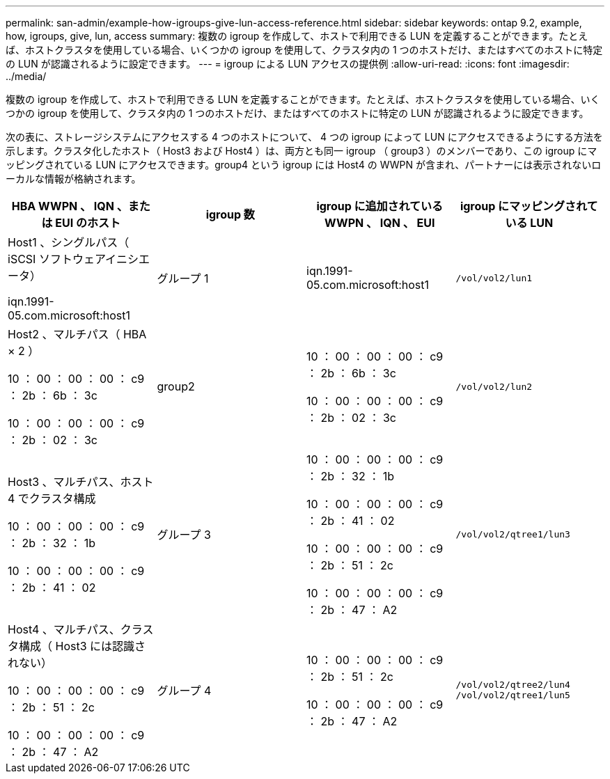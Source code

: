 ---
permalink: san-admin/example-how-igroups-give-lun-access-reference.html 
sidebar: sidebar 
keywords: ontap 9.2, example, how, igroups, give, lun, access 
summary: 複数の igroup を作成して、ホストで利用できる LUN を定義することができます。たとえば、ホストクラスタを使用している場合、いくつかの igroup を使用して、クラスタ内の 1 つのホストだけ、またはすべてのホストに特定の LUN が認識されるように設定できます。 
---
= igroup による LUN アクセスの提供例
:allow-uri-read: 
:icons: font
:imagesdir: ../media/


[role="lead"]
複数の igroup を作成して、ホストで利用できる LUN を定義することができます。たとえば、ホストクラスタを使用している場合、いくつかの igroup を使用して、クラスタ内の 1 つのホストだけ、またはすべてのホストに特定の LUN が認識されるように設定できます。

次の表に、ストレージシステムにアクセスする 4 つのホストについて、 4 つの igroup によって LUN にアクセスできるようにする方法を示します。クラスタ化したホスト（ Host3 および Host4 ）は、両方とも同一 igroup （ group3 ）のメンバーであり、この igroup にマッピングされている LUN にアクセスできます。group4 という igroup には Host4 の WWPN が含まれ、パートナーには表示されないローカルな情報が格納されます。

[cols="4*"]
|===
| HBA WWPN 、 IQN 、または EUI のホスト | igroup 数 | igroup に追加されている WWPN 、 IQN 、 EUI | igroup にマッピングされている LUN 


 a| 
Host1 、シングルパス（ iSCSI ソフトウェアイニシエータ）

iqn.1991-05.com.microsoft:host1
 a| 
グループ 1
 a| 
iqn.1991-05.com.microsoft:host1
 a| 
`/vol/vol2/lun1`



 a| 
Host2 、マルチパス（ HBA × 2 ）

10 ： 00 ： 00 ： 00 ： c9 ： 2b ： 6b ： 3c

10 ： 00 ： 00 ： 00 ： c9 ： 2b ： 02 ： 3c
 a| 
group2
 a| 
10 ： 00 ： 00 ： 00 ： c9 ： 2b ： 6b ： 3c

10 ： 00 ： 00 ： 00 ： c9 ： 2b ： 02 ： 3c
 a| 
`/vol/vol2/lun2`



 a| 
Host3 、マルチパス、ホスト 4 でクラスタ構成

10 ： 00 ： 00 ： 00 ： c9 ： 2b ： 32 ： 1b

10 ： 00 ： 00 ： 00 ： c9 ： 2b ： 41 ： 02
 a| 
グループ 3
 a| 
10 ： 00 ： 00 ： 00 ： c9 ： 2b ： 32 ： 1b

10 ： 00 ： 00 ： 00 ： c9 ： 2b ： 41 ： 02

10 ： 00 ： 00 ： 00 ： c9 ： 2b ： 51 ： 2c

10 ： 00 ： 00 ： 00 ： c9 ： 2b ： 47 ： A2
 a| 
`/vol/vol2/qtree1/lun3`



 a| 
Host4 、マルチパス、クラスタ構成（ Host3 には認識されない）

10 ： 00 ： 00 ： 00 ： c9 ： 2b ： 51 ： 2c

10 ： 00 ： 00 ： 00 ： c9 ： 2b ： 47 ： A2
 a| 
グループ 4
 a| 
10 ： 00 ： 00 ： 00 ： c9 ： 2b ： 51 ： 2c

10 ： 00 ： 00 ： 00 ： c9 ： 2b ： 47 ： A2
 a| 
`/vol/vol2/qtree2/lun4` `/vol/vol2/qtree1/lun5`

|===